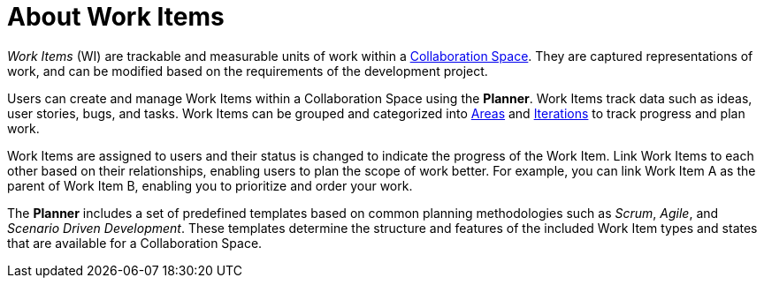 [id="about_work_items"]
= About Work Items

_Work Items_ (WI) are trackable and measurable units of work within a <<about_collaboration_spaces,Collaboration Space>>. They are captured representations of work, and can be modified based on the requirements of the development project.

Users can create and manage Work Items within a Collaboration Space using the *Planner*. Work Items track data such as ideas, user stories, bugs, and tasks. Work Items can be grouped and categorized into <<about_areas,Areas>> and <<about_iterations,Iterations>> to track progress and plan work.

Work Items are assigned to users and their status is changed to indicate the progress of the Work Item. Link Work Items to each other based on their relationships, enabling users to plan the scope of work better. For example, you can link Work Item A as the parent of Work Item B, enabling you to prioritize and order your work.

The *Planner* includes a set of predefined templates based on common planning methodologies such as _Scrum_, _Agile_, and _Scenario Driven Development_. These templates determine the structure and features of the included Work Item types and states that are available for a Collaboration Space.

